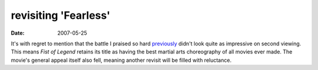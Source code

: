 revisiting 'Fearless'
=====================

:date: 2007-05-25



It's with regret to mention that the battle I praised so hard
`previously`_ didn't look quite as impressive on second viewing. This
means *Fist of Legend* retains its title as having the best martial arts
choreography of all movies ever made. The movie's general appeal itself
also fell, meaning another revisit will be filled with reluctance.

.. _previously: http://movies.tshepang.net/fearless
